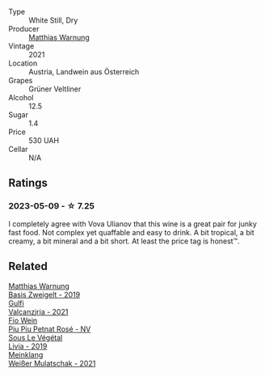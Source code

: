 #+attr_html: :class wine-main-image
[[file:/images/a3/3a2fdf-375a-4e65-8051-51bd7fe802e6/2023-05-10-13-33-39-AFAF7088-7FC1-41D5-A705-BB2839D00E3F-1-105-c@512.webp]]

- Type :: White Still, Dry
- Producer :: [[barberry:/producers/edde6646-316f-493c-a46d-7df7be7be6b7][Matthias Warnung]]
- Vintage :: 2021
- Location :: Austria, Landwein aus Österreich
- Grapes :: Grüner Veltliner
- Alcohol :: 12.5
- Sugar :: 1.4
- Price :: 530 UAH
- Cellar :: N/A

** Ratings

*** 2023-05-09 - ☆ 7.25

I completely agree with Vova Ulianov that this wine is a great pair for junky fast food. Not complex yet quaffable and easy to drink. A bit tropical, a bit creamy, a bit mineral and a bit short. At least the price tag is honest™.

** Related

#+begin_export html
<div class="flex-container">
  <a class="flex-item flex-item-left" href="/wines/f8d552cc-0829-4efa-8c87-365e82b3d04b.html">
    <img class="flex-bottle" src="/images/f8/d552cc-0829-4efa-8c87-365e82b3d04b/2023-04-15-14-16-16-62F778D1-1B32-4DF2-AE22-917988C5255B-1-105-c@512.webp"></img>
    <section class="h">Matthias Warnung</section>
    <section class="h text-bolder">Basis Zweigelt - 2019</section>
  </a>

  <a class="flex-item flex-item-right" href="/wines/3221756b-4946-49ae-a1b7-08fe40983d69.html">
    <img class="flex-bottle" src="/images/32/21756b-4946-49ae-a1b7-08fe40983d69/2023-05-10-13-30-53-D3E5CEE4-4DA4-494E-933F-BDFB6C93A504-1-105-c@512.webp"></img>
    <section class="h">Gulfi</section>
    <section class="h text-bolder">Valcanzjria - 2021</section>
  </a>

  <a class="flex-item flex-item-left" href="/wines/6fb68166-b9cb-464d-b0c0-97bf8f98cadb.html">
    <img class="flex-bottle" src="/images/6f/b68166-b9cb-464d-b0c0-97bf8f98cadb/2022-07-26-11-50-49-14820544-4EE6-4445-8B7B-8608A90A9B8C-1-105-c@512.webp"></img>
    <section class="h">Fio Wein</section>
    <section class="h text-bolder">Piu Piu Petnat Rosé - NV</section>
  </a>

  <a class="flex-item flex-item-right" href="/wines/94f7833a-ecc5-48c1-b41c-7272b4f38daf.html">
    <img class="flex-bottle" src="/images/94/f7833a-ecc5-48c1-b41c-7272b4f38daf/2022-12-23-13-20-53-IMG-3972@512.webp"></img>
    <section class="h">Sous Le Végétal</section>
    <section class="h text-bolder">Livia - 2019</section>
  </a>

  <a class="flex-item flex-item-left" href="/wines/c489fc64-609e-484c-b803-fb60acc7ef82.html">
    <img class="flex-bottle" src="/images/c4/89fc64-609e-484c-b803-fb60acc7ef82/2023-05-10-13-36-14-D2613325-C260-4BFC-ADB3-1E3A072BF1BB-1-105-c@512.webp"></img>
    <section class="h">Meinklang</section>
    <section class="h text-bolder">Weißer Mulatschak - 2021</section>
  </a>

</div>
#+end_export
